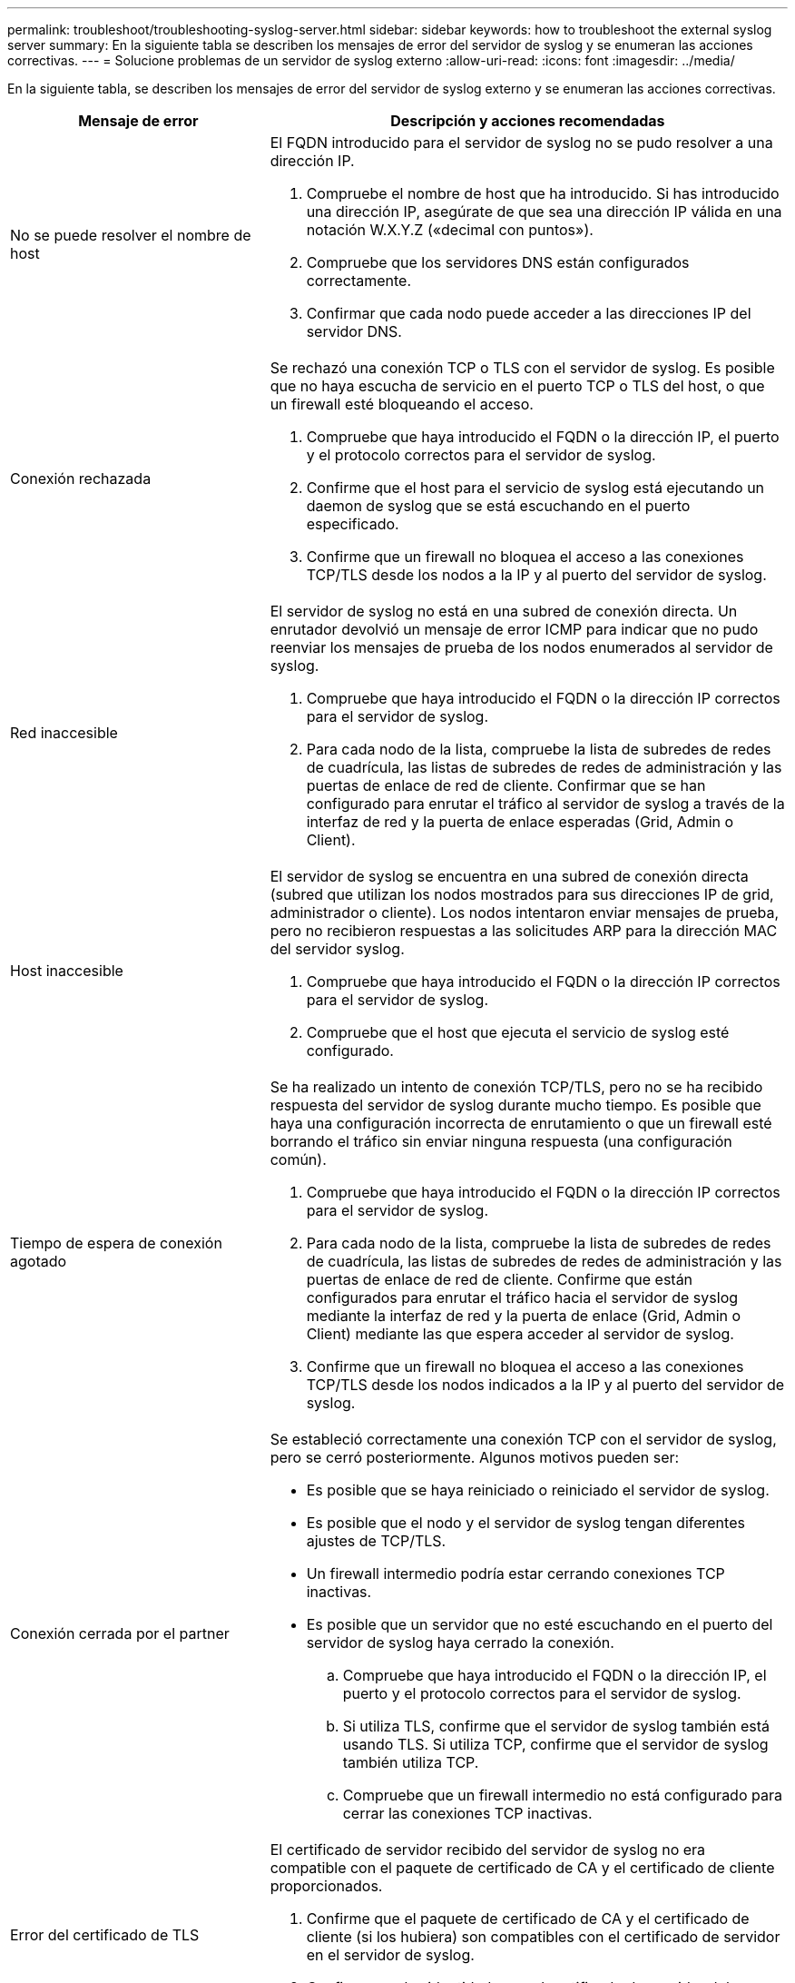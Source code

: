 ---
permalink: troubleshoot/troubleshooting-syslog-server.html 
sidebar: sidebar 
keywords: how to troubleshoot the external syslog server 
summary: En la siguiente tabla se describen los mensajes de error del servidor de syslog y se enumeran las acciones correctivas. 
---
= Solucione problemas de un servidor de syslog externo
:allow-uri-read: 
:icons: font
:imagesdir: ../media/


[role="lead"]
En la siguiente tabla, se describen los mensajes de error del servidor de syslog externo y se enumeran las acciones correctivas.

[cols="1a,2a"]
|===
| Mensaje de error | Descripción y acciones recomendadas 


 a| 
No se puede resolver el nombre de host
 a| 
El FQDN introducido para el servidor de syslog no se pudo resolver a una dirección IP.

. Compruebe el nombre de host que ha introducido. Si has introducido una dirección IP, asegúrate de que sea una dirección IP válida en una notación W.X.Y.Z («decimal con puntos»).
. Compruebe que los servidores DNS están configurados correctamente.
. Confirmar que cada nodo puede acceder a las direcciones IP del servidor DNS.




 a| 
Conexión rechazada
 a| 
Se rechazó una conexión TCP o TLS con el servidor de syslog. Es posible que no haya escucha de servicio en el puerto TCP o TLS del host, o que un firewall esté bloqueando el acceso.

. Compruebe que haya introducido el FQDN o la dirección IP, el puerto y el protocolo correctos para el servidor de syslog.
. Confirme que el host para el servicio de syslog está ejecutando un daemon de syslog que se está escuchando en el puerto especificado.
. Confirme que un firewall no bloquea el acceso a las conexiones TCP/TLS desde los nodos a la IP y al puerto del servidor de syslog.




 a| 
Red inaccesible
 a| 
El servidor de syslog no está en una subred de conexión directa. Un enrutador devolvió un mensaje de error ICMP para indicar que no pudo reenviar los mensajes de prueba de los nodos enumerados al servidor de syslog.

. Compruebe que haya introducido el FQDN o la dirección IP correctos para el servidor de syslog.
. Para cada nodo de la lista, compruebe la lista de subredes de redes de cuadrícula, las listas de subredes de redes de administración y las puertas de enlace de red de cliente. Confirmar que se han configurado para enrutar el tráfico al servidor de syslog a través de la interfaz de red y la puerta de enlace esperadas (Grid, Admin o Client).




 a| 
Host inaccesible
 a| 
El servidor de syslog se encuentra en una subred de conexión directa (subred que utilizan los nodos mostrados para sus direcciones IP de grid, administrador o cliente). Los nodos intentaron enviar mensajes de prueba, pero no recibieron respuestas a las solicitudes ARP para la dirección MAC del servidor syslog.

. Compruebe que haya introducido el FQDN o la dirección IP correctos para el servidor de syslog.
. Compruebe que el host que ejecuta el servicio de syslog esté configurado.




 a| 
Tiempo de espera de conexión agotado
 a| 
Se ha realizado un intento de conexión TCP/TLS, pero no se ha recibido respuesta del servidor de syslog durante mucho tiempo. Es posible que haya una configuración incorrecta de enrutamiento o que un firewall esté borrando el tráfico sin enviar ninguna respuesta (una configuración común).

. Compruebe que haya introducido el FQDN o la dirección IP correctos para el servidor de syslog.
. Para cada nodo de la lista, compruebe la lista de subredes de redes de cuadrícula, las listas de subredes de redes de administración y las puertas de enlace de red de cliente. Confirme que están configurados para enrutar el tráfico hacia el servidor de syslog mediante la interfaz de red y la puerta de enlace (Grid, Admin o Client) mediante las que espera acceder al servidor de syslog.
. Confirme que un firewall no bloquea el acceso a las conexiones TCP/TLS desde los nodos indicados a la IP y al puerto del servidor de syslog.




 a| 
Conexión cerrada por el partner
 a| 
Se estableció correctamente una conexión TCP con el servidor de syslog, pero se cerró posteriormente. Algunos motivos pueden ser:

* Es posible que se haya reiniciado o reiniciado el servidor de syslog.
* Es posible que el nodo y el servidor de syslog tengan diferentes ajustes de TCP/TLS.
* Un firewall intermedio podría estar cerrando conexiones TCP inactivas.
* Es posible que un servidor que no esté escuchando en el puerto del servidor de syslog haya cerrado la conexión.
+
.. Compruebe que haya introducido el FQDN o la dirección IP, el puerto y el protocolo correctos para el servidor de syslog.
.. Si utiliza TLS, confirme que el servidor de syslog también está usando TLS. Si utiliza TCP, confirme que el servidor de syslog también utiliza TCP.
.. Compruebe que un firewall intermedio no está configurado para cerrar las conexiones TCP inactivas.






 a| 
Error del certificado de TLS
 a| 
El certificado de servidor recibido del servidor de syslog no era compatible con el paquete de certificado de CA y el certificado de cliente proporcionados.

. Confirme que el paquete de certificado de CA y el certificado de cliente (si los hubiera) son compatibles con el certificado de servidor en el servidor de syslog.
. Confirme que las identidades en el certificado de servidor del servidor de syslog incluyen los valores esperados de IP o FQDN.




 a| 
Reenvío suspendido
 a| 
Los registros de syslog ya no se reenvían al servidor de syslog y StorageGRID no puede detectar el motivo.

Revise los registros de depuración proporcionados con este error para intentar determinar la causa raíz.



 a| 
Sesión TLS finalizada
 a| 
El servidor de syslog finalizó la sesión TLS y StorageGRID no puede detectar el motivo.

. Revise los registros de depuración proporcionados con este error para intentar determinar la causa raíz.
. Compruebe que haya introducido el FQDN o la dirección IP, el puerto y el protocolo correctos para el servidor de syslog.
. Si utiliza TLS, confirme que el servidor de syslog también está usando TLS. Si utiliza TCP, confirme que el servidor de syslog también utiliza TCP.
. Confirme que el paquete de certificado de CA y el certificado de cliente (si los hubiera) son compatibles con el certificado de servidor del servidor de syslog.
. Confirme que las identidades en el certificado de servidor del servidor de syslog incluyen los valores esperados de IP o FQDN.




 a| 
Error en la consulta de resultados
 a| 
El nodo de administrador que se utiliza para la configuración y las pruebas del servidor de syslog no puede solicitar resultados de prueba a los nodos enumerados. Uno o más nodos pueden estar inactivos.

. Siga los pasos estándar de solución de problemas para asegurarse de que los nodos estén en línea y que todos los servicios esperados estén en ejecución.
. Reinicie el servicio miscd en los nodos indicados.


|===